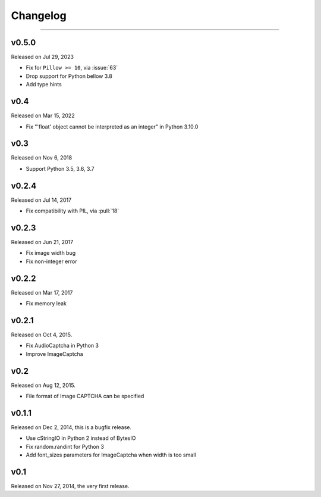 Changelog
=========

.. rst-class:: lead

    Here lists the release notes of python captcha library.

----


v0.5.0
------

Released on Jul 29, 2023

- Fix for ``Pillow >= 10``, via :issue:`63`
- Drop support for Python bellow 3.8
- Add type hints

v0.4
----

Released on Mar 15, 2022

- Fix "'float' object cannot be interpreted as an integer" in Python 3.10.0


v0.3
----

Released on Nov 6, 2018

- Support Python 3.5, 3.6, 3.7

v0.2.4
------

Released on Jul 14, 2017

- Fix compatibility with PIL, via :pull:`18`

v0.2.3
------

Released on Jun 21, 2017

- Fix image width bug
- Fix non-integer error

v0.2.2
------

Released on Mar 17, 2017

- Fix memory leak


v0.2.1
------

Released on Oct 4, 2015.

- Fix AudioCaptcha in Python 3
- Improve ImageCaptcha


v0.2
----

Released on Aug 12, 2015.

- File format of Image CAPTCHA can be specified


v0.1.1
------

Released on Dec 2, 2014, this is a bugfix release.

- Use cStringIO in Python 2 instead of BytesIO
- Fix random.randint for Python 3
- Add font_sizes parameters for ImageCaptcha when width is too small


v0.1
----

Released on Nov 27, 2014, the very first release.
